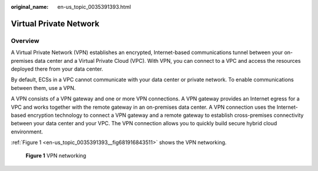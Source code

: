 :original_name: en-us_topic_0035391393.html

.. _en-us_topic_0035391393:

Virtual Private Network
=======================

Overview
--------

A Virtual Private Network (VPN) establishes an encrypted, Internet-based communications tunnel between your on-premises data center and a Virtual Private Cloud (VPC). With VPN, you can connect to a VPC and access the resources deployed there from your data center.

By default, ECSs in a VPC cannot communicate with your data center or private network. To enable communications between them, use a VPN.

A VPN consists of a VPN gateway and one or more VPN connections. A VPN gateway provides an Internet egress for a VPC and works together with the remote gateway in an on-premises data center. A VPN connection uses the Internet-based encryption technology to connect a VPN gateway and a remote gateway to establish cross-premises connectivity between your data center and your VPC. The VPN connection allows you to quickly build secure hybrid cloud environment.

:ref:`Figure 1 <en-us_topic_0035391393__fig681916843511>` shows the VPN networking.

.. _en-us_topic_0035391393__fig681916843511:

.. figure:: /_static/images/en-us_image_0294835465.png
   :alt: **Figure 1** VPN networking

   **Figure 1** VPN networking
